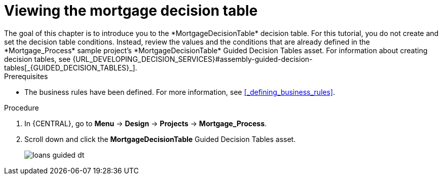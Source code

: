[id='_creating_decision_tables']

= Viewing the mortgage decision table
The goal of this chapter is to introduce you to the *MortgageDecisionTable* decision table. For this tutorial, you do not create and set the decision table conditions. Instead, review the values and the conditions that are already defined in the *Mortgage_Process* sample project's *MortgageDecisionTable* Guided Decision Tables asset. For information about creating decision tables, see {URL_DEVELOPING_DECISION_SERVICES}#assembly-guided-decision-tables[_{GUIDED_DECISION_TABLES}_].

.Prerequisites
* The business rules have been defined. For more information, see <<_defining_business_rules>>.

.Procedure
//. In {CENTRAL}, go to *Menu* -> *Design* -> *Projects*, and **Mortgage_Process**.
//. Click *Add Asset* -> *Guided Decision Table*, and enter the following values:

//* *Name*: `Mortgage Decision Table`
//* *Package*: `com.myspace.mortgage_app`
//+
//. Select *Use Wizard*.
//+
//image::getting-started/table-wizard.png[]

//. Click *OK* to open the *Guided Decision Table Wizard*.
//+
//image::getting-started/wizard-panel.png[]

//== Setting the Mortgage Decision Table conditions
//You must set the table conditions that is used to determine the loan applicants eligibility.

//. Select *Add Fact Patterns*.
//. Move the *Applicant* and *Property* patterns to the *Chosen patterns* section.
//. Click *Add Constraints*, select *Applicant > annualincome:Whole number (integer)*, and move *annualincome..* to the *Conditions* section.
//+
//image::getting-started/income-condition.png[]

//. From *Conditions*, select *annualincome*, and enter:
//+
//* *Column header (description)*: `Annual Income (Greater Than)`
//* *Operator*: `greater than`
//+
//. Move *annualincome:Whole number (integer)* to the *Conditions* section.
//. From *Conditions*, select *annualincome*, and enter:
//+
//* *Column header (description)*: `Annual Income (Less Than or Equal To)`
//* *Operator*: `less than or equal to`
//+
//. From *Available patterns*, select *Property*,  and from *Available fields*, select *saleprice:Whole number (integer)* and move it to the *Conditions* section.
//. From *Conditions*, select *saleprice*, and enter:
//+
//* *Column header (description)*: `Sale Price (Less Than)`
//* *Operator*: `less than`
//. From *Available fields*, select *age: Text*, and move it to the *Conditions* section.
//. From *Conditions*, select *age*, and enter:
//+
//* *Column header (description)*: `Property Age (Less Than)`
//* *Operator*: `less than`
//. From *Available fields*, select *locale:Text*, and move it to the *Conditions* section.
//. From *Conditions*, select *locale*, and enter:
//+
//* *Column header (description)*: `Location`
//* *Operator*: `equal to`
//* *(optional) value list*: `Urban,Rural`
//+
//image::getting-started/conditions-final.png[]

//. Click *Next*.

//== Defining the Mortgage Decision Table actions
//Define the actions that are based on table conditions that you set in the previous chapter.

//. Click *Add Actions to insert Facts*, select *Application* and move it to the *Chosen patterns* section.
//. Click *Application* to open the *Available fields*, select *mortgageamount:Whole number (integer)*, and move it to the *Chosen fields* section.
//. From *Chosen fields*, select *mortgageamount*.
//. Enter `Mortgage Amount` in the *Column header (description)* field and click *Finish*.
//. Click *Save*, and *Save*, to confirm your changes.
//. Click *Insert > Insert column*.
//+
//image::getting-started/insert-col.png[]

//. Select *Include advanced options*, and select *Add an Attribute column* and click *Next*.
//. Select *Ruleflow-group*, and click *Finish*.
//+
//image::getting-started/rule-group.png[]

. In {CENTRAL}, go to *Menu* -> *Design* -> *Projects* -> *Mortgage_Process*.
. Scroll down and click the *MortgageDecisionTable* Guided Decision Tables asset.
+
image:getting-started/loans-guided-dt.png[]
